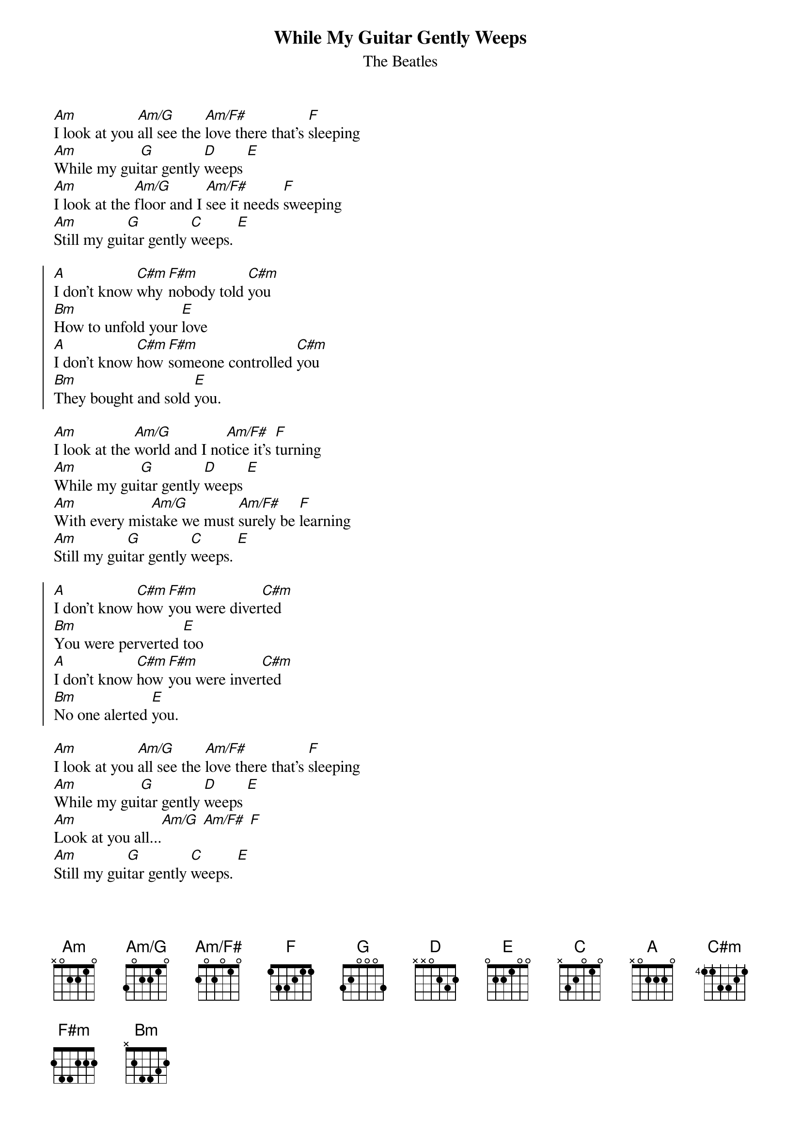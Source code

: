 {title:While My Guitar Gently Weeps}
{subtitle:The Beatles}

{define: Am/G base-fret 1 frets 3 0 2 2 1 0}
{define: Am/F# base-fret 1 frets 2 0 2 0 1 0}
{define: C#m base-fret 4 frets 1 1 3 3 2 1}

[Am]I look at you [Am/G]all see the [Am/F#]love there that's [F]sleeping
[Am]While my gui[G]tar gently [D]weeps [E]
[Am]I look at the [Am/G]floor and I [Am/F#]see it needs [F]sweeping
[Am]Still my gui[G]tar gently [C]weeps. [E]

{soc}
[A]I don't know [C#m]why [F#m]nobody told [C#m]you
[Bm]How to unfold your [E]love
[A]I don't know [C#m]how [F#m]someone controlled [C#m]you
[Bm]They bought and sold [E]you.
{eoc}

[Am]I look at the [Am/G]world and I no[Am/F#]tice it's [F]turning
[Am]While my gui[G]tar gently [D]weeps [E]
[Am]With every mis[Am/G]take we must [Am/F#]surely be [F]learning
[Am]Still my gui[G]tar gently [C]weeps. [E]

{soc}
[A]I don't know [C#m]how [F#m]you were diver[C#m]ted
[Bm]You were perverted [E]too
[A]I don't know [C#m]how [F#m]you were inver[C#m]ted
[Bm]No one alerted [E]you.
{eoc}

[Am]I look at you [Am/G]all see the [Am/F#]love there that's [F]sleeping
[Am]While my gui[G]tar gently [D]weeps [E]
[Am]Look at you all...[Am/G] [Am/F#] [F]
[Am]Still my gui[G]tar gently [C]weeps. [E]
